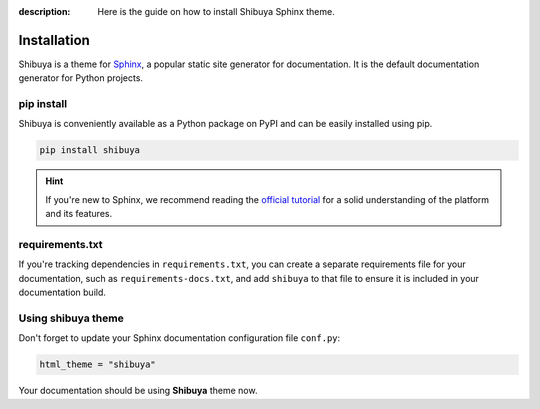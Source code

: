 :description: Here is the guide on how to install Shibuya Sphinx theme.

Installation
============

Shibuya is a theme for Sphinx_, a popular static site generator for documentation.
It is the default documentation generator for Python projects.

.. _Sphinx: https://www.sphinx-doc.org/

pip install
-----------

Shibuya is conveniently available as a Python package on PyPI and can be easily
installed using pip.

.. code-block:: shell

    pip install shibuya

.. hint::
   If you're new to Sphinx, we recommend reading the
   `official tutorial <https://www.sphinx-doc.org/en/master/tutorial/>`_
   for a solid understanding of the platform and its features.


requirements.txt
----------------

If you're tracking dependencies in ``requirements.txt``, you can create a separate
requirements file for your documentation, such as ``requirements-docs.txt``, and
add ``shibuya`` to that file to ensure it is included in your documentation build.

Using shibuya theme
-------------------

Don't forget to update your Sphinx documentation configuration file ``conf.py``:

.. code-block:: python

    html_theme = "shibuya"

Your documentation should be using **Shibuya** theme now.
